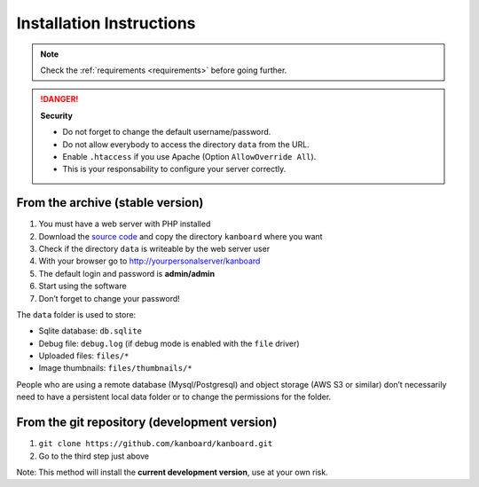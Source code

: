 Installation Instructions
=========================

.. note:: Check the :ref:`requirements <requirements>` before going further.

.. danger::  **Security**

    - Do not forget to change the default username/password.
    - Do not allow everybody to access the directory ``data`` from the URL.
    - Enable ``.htaccess`` if you use Apache (Option ``AllowOverride All``).
    - This is your responsability to configure your server correctly.

From the archive (stable version)
---------------------------------

1. You must have a web server with PHP installed
2. Download the `source code <https://github.com/kanboard/kanboard/releases/latest>`_ and copy the directory ``kanboard`` where
   you want
3. Check if the directory ``data`` is writeable by the web server user
4. With your browser go to http://yourpersonalserver/kanboard
5. The default login and password is **admin/admin**
6. Start using the software
7. Don’t forget to change your password!

The ``data`` folder is used to store:

-  Sqlite database: ``db.sqlite``
-  Debug file: ``debug.log`` (if debug mode is enabled with the ``file``
   driver)
-  Uploaded files: ``files/*``
-  Image thumbnails: ``files/thumbnails/*``

People who are using a remote database (Mysql/Postgresql) and object storage
(AWS S3 or similar) don’t necessarily need to have a
persistent local data folder or to change the permissions for the
folder.

From the git repository (development version)
---------------------------------------------

1. ``git clone https://github.com/kanboard/kanboard.git``
2. Go to the third step just above

Note: This method will install the **current development version**, use
at your own risk.
